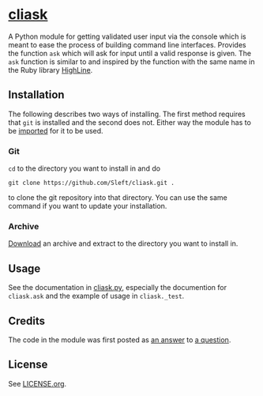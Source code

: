* [[https://github.com/Sleft/cliask][cliask]]

A Python module for getting validated user input via the console which is meant to ease the process of building command line interfaces. Provides the function =ask= which will ask for input until a valid response is given. The =ask= function is similar to and inspired by the function with the same name in the Ruby library [[http://highline.rubyforge.org/][HighLine]].

** Installation

The following describes two ways of installing. The first method requires that =git= is installed and the second does not. Either way the module has to be [[http://docs.python.org/3/tutorial/modules.html][imported]] for it to be used.

*** Git

=cd= to the directory you want to install in and do
#+BEGIN_EXAMPLE
git clone https://github.com/Sleft/cliask.git .
#+END_EXAMPLE
to clone the git repository into that directory. You can use the same command if you want to update your installation.

*** Archive

[[https://github.com/Sleft/cliask/archive/master.zip][Download]] an archive and extract to the directory you want to install in.

** Usage

See the documentation in [[https://github.com/Sleft/cliask/blob/master/cliask.py][cliask.py]], especially the documention for =cliask.ask= and the example of usage in =cliask._test=.

** Credits

The code in the module was first posted as [[http://stackoverflow.com/a/14977144][an answer]] to [[http://stackoverflow.com/q/14962930][a question]].

** License

See [[https://github.com/Sleft/yasnippet-latex-mode/blob/master/LICENSE.org][LICENSE.org]].
